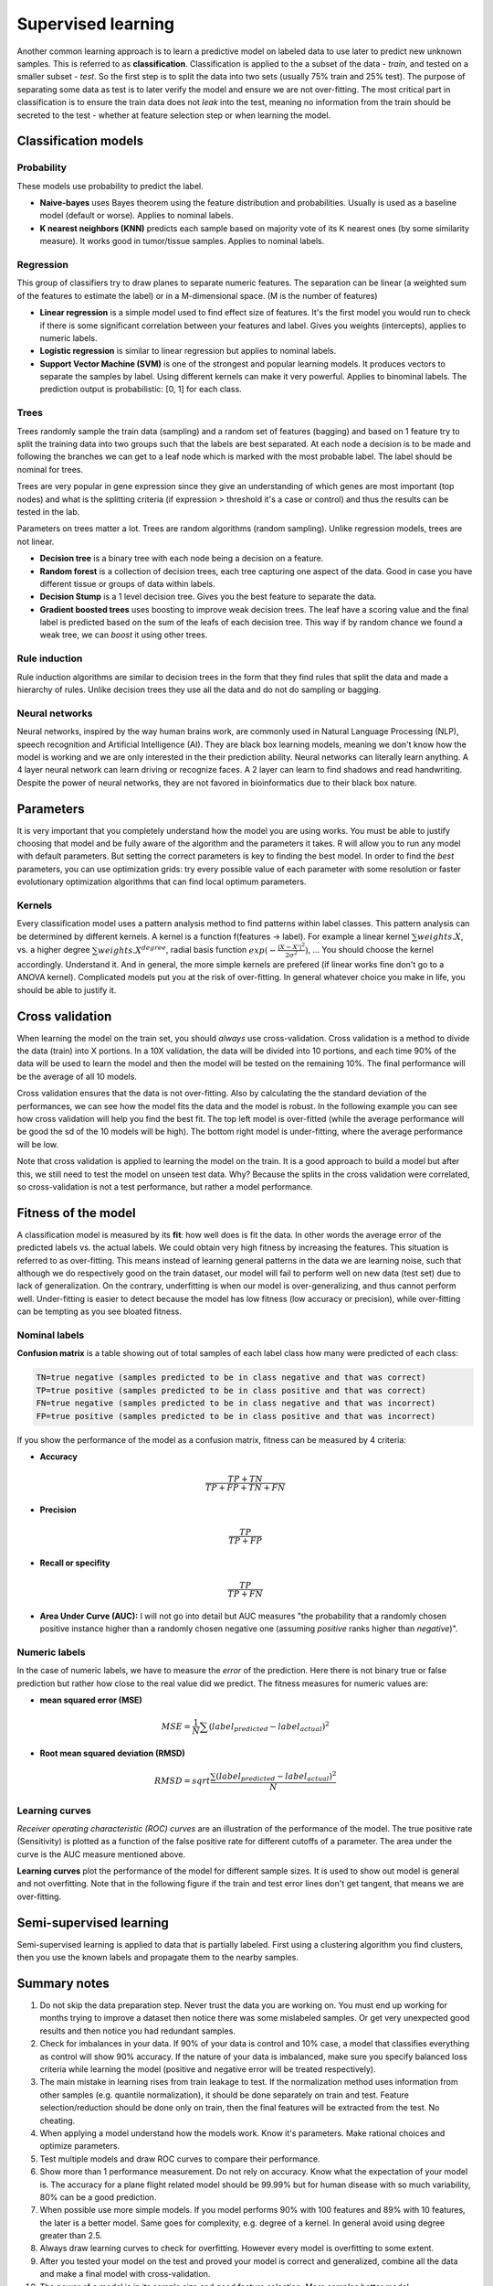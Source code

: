 .. _linux_bash:

============================================
 Supervised learning
============================================

Another common learning approach is to learn a predictive model on labeled data to use later to predict new unknown samples. This is referred to as **classification**. 
Classification is applied to the a subset of the data - *train*, and tested on a smaller subset - *test*. So the first step is to split the data into two sets (usually 75% train and 25% test). The purpose of separating some data as test is to later verify the model and ensure we are not over-fitting. The most critical part in classification is to ensure the train data does not *leak* into the test, meaning no information from the train should be secreted to the test - whether at feature selection step or when learning the model.

.. image:: img/supervised_flowchart.png


---------------------------------
Classification models
---------------------------------

**************
Probability
**************
These models use probability to predict the label.

* **Naive-bayes** uses Bayes theorem using the feature distribution and probabilities. Usually is used as a baseline model (default or worse). Applies to nominal labels.  
* **K nearest neighbors (KNN)** predicts each sample based on majority vote of its K nearest ones (by some similarity measure). It works good in tumor/tissue samples. Applies to nominal labels.

**************
Regression
**************
This group of classifiers try to draw planes to separate numeric features. The separation can be linear (a weighted sum of the features to estimate the label) or in a M-dimensional space. (M is the number of features)

* **Linear regression** is a simple model used to find effect size of features. It's the first model you would run to check if there is some significant correlation between your features and label. Gives you weights (intercepts), applies to numeric labels.
* **Logistic regression** is similar to linear regression but applies to nominal labels.
* **Support Vector Machine (SVM)** is one of the strongest and popular learning models. It produces vectors to separate the samples by label. Using different kernels can make it very powerful. Applies to binominal labels. The prediction output is probabilistic: [0, 1] for each class. 

**************
Trees
**************
Trees randomly sample the train data (sampling) and a random set of features (bagging) and based on 1 feature try to split the training data into two groups such that the labels are best separated. At each node a decision is to be made and following the branches we can get to a leaf node which is marked with the most probable label. The label should be nominal for trees.

Trees are very popular in gene expression since they give an understanding of which genes are most important (top nodes) and what is the splitting criteria (if expression > threshold it's a case or control) and thus the results can be tested in the lab. 

Parameters on trees matter a lot. Trees are random algorithms (random sampling). Unlike regression models, trees are not linear.

* **Decision tree** is a binary tree with each node being a decision on a feature.
* **Random forest** is a collection of decision trees, each tree capturing one aspect of the data. Good in case you have different tissue or groups of data within labels.
* **Decision Stump** is a 1 level decision tree. Gives you the best feature to separate the data.
* **Gradient boosted trees** uses boosting to improve weak decision trees. The leaf have a scoring value and the final label is predicted based on the sum of the leafs of each decision tree. This way if by random chance we found a weak tree, we can *boost* it using other trees.

**********************
Rule induction
**********************
Rule induction algorithms are similar to decision trees in the form that they find rules that split the data and made a hierarchy of rules. Unlike decision trees they use all the data and do not do sampling or bagging. 

**********************
Neural networks
**********************
Neural networks, inspired by the way human brains work, are commonly used in Natural Language Processing (NLP), speech recognition and Artificial Intelligence (AI). They are black box learning models, meaning we don't know how the model is working and we are only interested in the their prediction ability. Neural networks can literally learn anything. A 4 layer neural network can learn driving or recognize faces. A 2 layer can learn to find shadows and read handwriting. Despite the power of neural networks, they are not favored in bioinformatics due to their black box nature.

---------------------------------
Parameters
---------------------------------
It is very important that you completely understand how the model you are using works.
You must be able to justify choosing that model and be fully aware of the algorithm and the parameters it takes. 
R will allow you to run any model with default parameters. But setting the correct parameters is key to finding the best model. 
In order to find the *best* parameters, you can use optimization grids: try every possible value of each parameter with some resolution or faster evolutionary optimization algorithms that can find local optimum parameters.

*********************************
Kernels
*********************************
Every classification model uses a pattern analysis method to find patterns within label classes. This pattern analysis can be determined by different kernels. A kernel is a function f(features -> label). For example a linear kernel :math:`\sum{weights.X}`, vs. a higher degree :math:`\sum{weights.X^degree}`, radial basis function :math:`exp(- \frac{|X-X'|^2}{2\sigma ^2})`, ...
You should choose the kernel accordingly. Understand it. And in general, the more simple kernels are prefered (if linear works fine don't go to a ANOVA kernel). Complicated models put you at the risk of over-fitting. 
In general whatever choice you make in life, you should be able to justify it.

---------------------------------
Cross validation
---------------------------------

When learning the model on the train set, you should *always* use cross-validation. 
Cross validation is a method to divide the data (train) into X portions. In a 10X validation, the data will be divided into 10 portions, and each time 90% of the data will be used to learn the model and then the model will be tested on the remaining 10%. The final performance will be the average of all 10 models.

.. image:: img/K-fold_cross_validation.jpg

Cross validation ensures that the data is not over-fitting. Also by calculating the the standard deviation of the performances, we can see how the model fits the data and the model is robust. In the following example you can see how cross validation will help you find the best fit. The top left model is over-fitted (while the average performance will be good the sd of the 10 models will be high). The bottom right model is under-fitting, where the average performance will be low. 

.. image:: img/CV_fit.gif

Note that cross validation is applied to learning the model on the train. It is a good approach to build a model but after this, we still need to test the model on unseen test data. Why? Because the splits in the cross validation were correlated, so cross-validation is not a test performance, but rather a model performance.

---------------------------------
Fitness of the model
---------------------------------

A classification model is measured by its **fit**: how well does is fit the data. In other words the average error of the predicted labels vs. the actual labels. We could obtain very high fitness by increasing the features. This situation is referred to as over-fitting. This means instead of learning general patterns in the data we are learning noise, such that although we do respectively good on the train dataset, our model will fail to perform well on new data (test set) due to lack of generalization. 
On the contrary, underfitting is when our model is over-generalizing, and thus cannot perform well. Under-fitting is easier to detect because the model has low fitness (low accuracy or precision), while over-fitting can be tempting as you see bloated fitness.

**********************
Nominal labels
**********************

**Confusion matrix** is a table showing out of total samples of each label class how many were predicted of each class:

.. image:: img/confusion_matrix.png

.. code::

   TN=true negative (samples predicted to be in class negative and that was correct)
   TP=true positive (samples predicted to be in class positive and that was correct) 
   FN=true negative (samples predicted to be in class negative and that was incorrect)
   FP=true positive (samples predicted to be in class positive and that was incorrect) 

If you show the performance of the model as a confusion matrix, fitness can be measured by 4 criteria:

* **Accuracy**

.. math::

   \frac{TP + TN}{TP + FP + TN + FN}

* **Precision**

.. math::

   \frac{TP}{TP + FP}

* **Recall or specifity** 

.. math::

   \frac{TP}{TP + FN}

* **Area Under Curve (AUC):** I will not go into detail but AUC measures "the probability that a randomly chosen positive instance higher than a randomly chosen negative one (assuming *positive* ranks higher than *negative*)".

**********************
Numeric labels
**********************
In the case of numeric labels, we have to measure the *error* of the prediction. Here there is not binary true or false prediction but rather how close to the real value did we predict. The fitness measures for numeric values are:

* **mean squared error (MSE)**
.. math::

   MSE = \frac{1}{N} \sum{(label_{predicted} - label_{actual})^2}

* **Root mean squared deviation (RMSD)** 

.. math::

   RMSD = sqrt{\frac{\sum{(label_{predicted} - label_{actual})^2}}{N}}

**************************
Learning curves
**************************
*Receiver operating characteristic (ROC) curves* are an illustration of the performance of the model. The true positive rate (Sensitivity) is plotted as a function of the false positive rate for different cutoffs of a parameter. The area under the curve is the AUC measure mentioned above.

.. image:: img/roc_curve.png


**Learning curves** plot the performance of the model for different sample sizes. It is used to show out model is general and not overfitting. Note that in the following figure if the train and test error lines don't get tangent, that means we are over-fitting.

.. image:: img/learning_curve.png

--------------------------------------------
 Semi-supervised learning
--------------------------------------------
Semi-supervised learning is applied to data that is partially labeled. First using a clustering algorithm you find clusters, then you use the known labels and propagate them to the nearby samples.


--------------------------------------------
Summary notes
--------------------------------------------
1. Do not skip the data preparation step. Never trust the data you are working on. You must end up working for months trying to improve a dataset then notice there was some mislabeled samples. Or get very unexpected good results and then notice you had redundant samples.

2. Check for imbalances in your data. If 90% of your data is control and 10% case, a model that classifies everything as control will show 90% accuracy. If the nature of your data is imbalanced, make sure you specify balanced loss criteria while learning the model (positive and negative error will be treated respectively).

3. The main mistake in learning rises from train leakage to test. If the normalization method uses information from other samples (e.g. quantile normalization), it should be done separately on train and test. Feature selection/reduction should be done only on train, then the final features will be extracted from the test. No cheating.

4. When applying a model understand how the models work. Know it's parameters. Make rational choices and optimize parameters. 

5. Test multiple models and draw ROC curves to compare their performance.

6. Show more than 1 performance measurement. Do not rely on accuracy. Know what the expectation of your model is. The accuracy for a plane flight related model should be 99.99% but for human disease with so much variability, 80% can be a good prediction.

7. When possible use more simple models. If you model performs 90% with 100 features and 89% with 10 features, the later is a better model. Same goes for complexity, e.g. degree of a kernel. In general avoid using degree greater than 2.5.

8. Always draw learning curves to check for overfitting. However every model is overfitting to some extent.

9. After you tested your model on the test and proved your model is correct and generalized, combine all the data and make a final model with cross-validation. 

10. The power of a model is in its sample size and good feature selection. More samples better model. 

